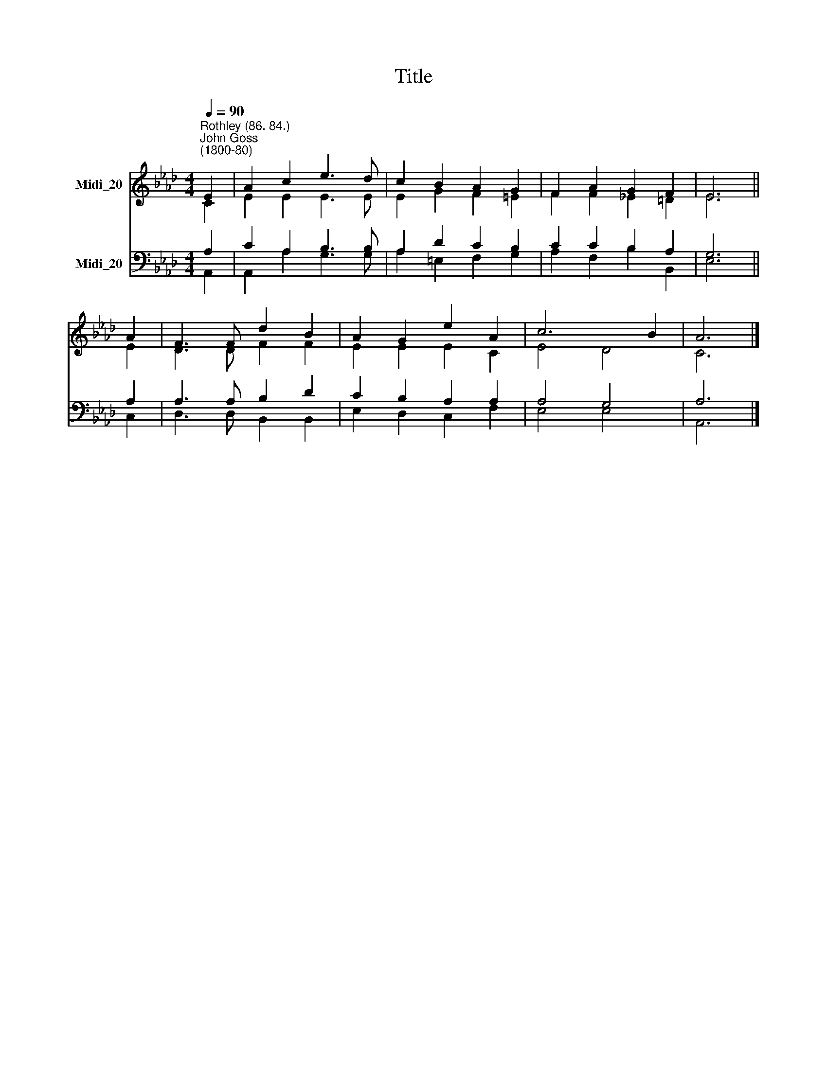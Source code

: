 X:1
T:Title
%%score ( 1 2 ) ( 3 4 )
L:1/8
Q:1/4=90
M:4/4
K:Ab
V:1 treble nm="Midi_20"
V:2 treble 
V:3 bass nm="Midi_20"
V:4 bass 
V:1
"^Rothley (86. 84.)""^John Goss\n(1800-80)" E2 | A2 c2 e3 d | c2 B2 A2 G2 | F2 A2 G2 F2 | E6 || %5
 A2 | F3 F d2 B2 | A2 G2 e2 A2 | c6 B2 | A6 |] %10
V:2
 C2 | E2 E2 E3 E | E2 G2 F2 =E2 | F2 F2 _E2 =D2 | E6 || E2 | D3 D F2 F2 | E2 E2 E2 C2 | E4 D4 | %9
 C6 |] %10
V:3
 A,2 | C2 A,2 B,3 B, | A,2 D2 C2 B,2 | C2 C2 B,2 A,2 | G,6 || A,2 | A,3 A, B,2 D2 | %7
 C2 B,2 A,2 A,2 | A,4 G,4 | A,6 |] %10
V:4
 A,,2 | A,,2 A,2 G,3 G, | A,2 =E,2 F,2 G,2 | A,2 F,2 B,2 B,,2 | E,6 || C,2 | D,3 D, B,,2 B,,2 | %7
 E,2 D,2 C,2 F,2 | E,4 E,4 | A,,6 |] %10

